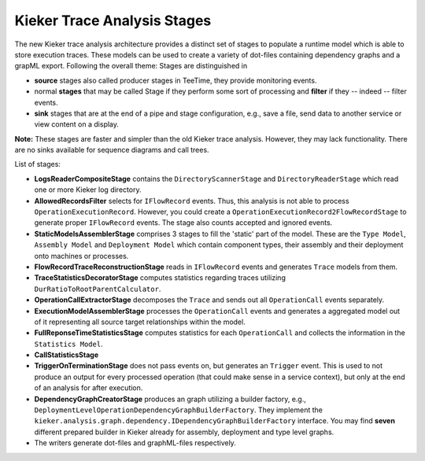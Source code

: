 .. _new-trace-analysis:

Kieker Trace Analysis Stages
============================

The new Kieker trace analysis architecture provides a distinct set
of stages to populate a runtime model which is able to store
execution traces. These models can be used to create a variety of
dot-files containing dependency graphs and a grapML export. Following
the overall theme: Stages are distinguished in 

- **source** stages also called producer stages in TeeTime, they provide
  monitoring events.

- normal **stages** that may be called Stage if they perform some sort of
  processing and **filter** if they -- indeed -- filter events.

- **sink** stages that are at the end of a pipe and stage configuration, e.g.,
  save a file, send data to another service or view content on a display.

**Note:** These stages are faster and simpler than the old Kieker
trace analysis. However, they may lack functionality. There are
no sinks available for sequence diagrams and call trees.

.. image:: new-trace-analysis.svg

List of stages:

- **LogsReaderCompositeStage** contains the ``DirectoryScannerStage`` and
  ``DirectoryReaderStage`` which read one or more Kieker log directory.

- **AllowedRecordsFilter** selects for ``IFlowRecord`` events. Thus, this
  analysis is not able to process ``OperationExecutionRecord``. However,
  you could create a ``OperationExecutionRecord2FlowRecordStage`` to generate
  proper ``IFlowRecord`` events. The stage also counts accepted and ignored
  events.

- **StaticModelsAssemblerStage** comprises 3 stages to fill the 'static' part
  of the model. These are the ``Type Model``, ``Assembly Model`` and 
  ``Deployment Model`` which contain component types, their assembly and their
  deployment onto machines or processes.

- **FlowRecordTraceReconstructionStage** reads in ``IFlowRecord`` events and
  generates ``Trace`` models from them.

- **TraceStatisticsDecoratorStage** computes statistics regarding traces
  utilizing ``DurRatioToRootParentCalculator``.

- **OperationCallExtractorStage** decomposes the ``Trace`` and sends out all
  ``OperationCall`` events separately.

- **ExecutionModelAssemblerStage** processes the ``OperationCall`` events and
  generates a aggregated model out of it representing all source target relationships
  within the model.

- **FullReponseTimeStatisticsStage** computes statistics for each ``OperationCall`` and
  collects the information in the ``Statistics Model``.

- **CallStatisticsStage**
- **TriggerOnTerminationStage** does not pass events on, but generates an ``Trigger``
  event. This is used to not produce an output for every processed operation (that could
  make sense in a service context), but only at the end of an analysis for after execution.

- **DependencyGraphCreatorStage** produces an graph utilizing a builder factory, e.g.,
  ``DeploymentLevelOperationDependencyGraphBuilderFactory``. They implement the
  ``kieker.analysis.graph.dependency.IDependencyGraphBuilderFactory`` interface.
  You may find **seven** different prepared builder in Kieker already for assembly,
  deployment and type level graphs.
- The writers generate dot-files and graphML-files respectively.

